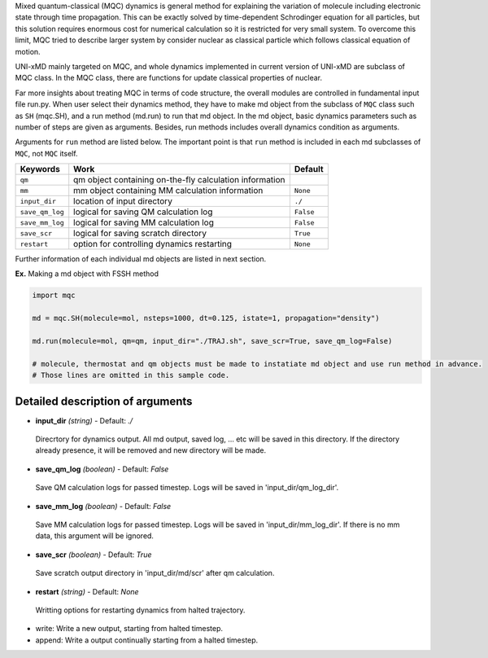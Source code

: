 
Mixed quantum-classical (MQC) dynamics is general method for explaining the variation of molecule including
electronic state through time propagation. This can be exactly solved by time-dependent Schrodinger equation
for all particles, but this solution requires enormous cost for numerical calculation so it is restricted for
very small system. To overcome this limit, MQC tried to describe larger system by consider nuclear as classical 
particle which follows classical equation of motion.

UNI-xMD mainly targeted on MQC, and whole dynamics implemented in current version of UNI-xMD are subclass of
MQC class. In the MQC class, there are functions for update classical properties of nuclear.

Far more insights about treating MQC in terms of code structure, the overall modules are controlled in fundamental
input file run.py. When user select their dynamics method, they have to make md object from the subclass of
``MQC`` class such as ``SH`` (mqc.SH), and a run method (md.run) to run that md object. In the md object, basic dynamics
parameters such as number of steps are given as arguments. Besides, run methods includes overall dynamics condition
as arguments.

Arguments for ``run`` method are listed below. The important point is that ``run`` method is included in each
md subclasses of ``MQC``, not ``MQC`` itself.

+-----------------+-------------------------------------------------+-----------+
| Keywords        | Work                                            | Default   |
+=================+=================================================+===========+
| ``qm``          | qm object containing on-the-fly                 |           |
|                 | calculation information                         |           |
+-----------------+-------------------------------------------------+-----------+
| ``mm``          | mm object containing MM                         | ``None``  |
|                 | calculation information                         |           |
+-----------------+-------------------------------------------------+-----------+
| ``input_dir``   | location of input directory                     | ``./``    |
+-----------------+-------------------------------------------------+-----------+
| ``save_qm_log`` | logical for saving QM calculation log           | ``False`` |
+-----------------+-------------------------------------------------+-----------+
| ``save_mm_log`` | logical for saving MM calculation log           | ``False`` |
+-----------------+-------------------------------------------------+-----------+
| ``save_scr``    | logical for saving scratch directory            | ``True``  |
+-----------------+-------------------------------------------------+-----------+
| ``restart``     | option for controlling dynamics restarting      | ``None``  |
+-----------------+-------------------------------------------------+-----------+

Further information of each individual md objects are listed in next section.

**Ex.** Making a md object with FSSH method

.. code-block:: python

   import mqc

   md = mqc.SH(molecule=mol, nsteps=1000, dt=0.125, istate=1, propagation="density")

   md.run(molecule=mol, qm=qm, input_dir="./TRAJ.sh", save_scr=True, save_qm_log=False)

   # molecule, thermostat and qm objects must be made to instatiate md object and use run method in advance.
   # Those lines are omitted in this sample code.

Detailed description of arguments
''''''''''''''''''''''''''''''''''''

- **input_dir** *(string)* - Default: *./*

 Direcrtory for dynamics output. All md output, saved log, ... etc will be saved in this directory.
 If the directory already presence, it will be removed and new directory will be made.

\

- **save_qm_log** *(boolean)* - Default: *False*

 Save QM calculation logs for passed timestep. Logs will be saved in 'input_dir/qm_log_dir'.
 
\
  
- **save_mm_log** *(boolean)* - Default: *False*

 Save MM calculation logs for passed timestep. Logs will be saved in 'input_dir/mm_log_dir'.
 If there is no mm data, this argument will be ignored.

\
   
- **save_scr** *(boolean)* - Default: *True*

 Save scratch output directory in 'input_dir/md/scr' after qm calculation.

\

- **restart** *(string)* - Default: *None*

 Writting options for restarting dynamics from halted trajectory.

+ write: Write a new output, starting from halted timestep.
+ append: Write a output continually starting from a halted timestep.

\

